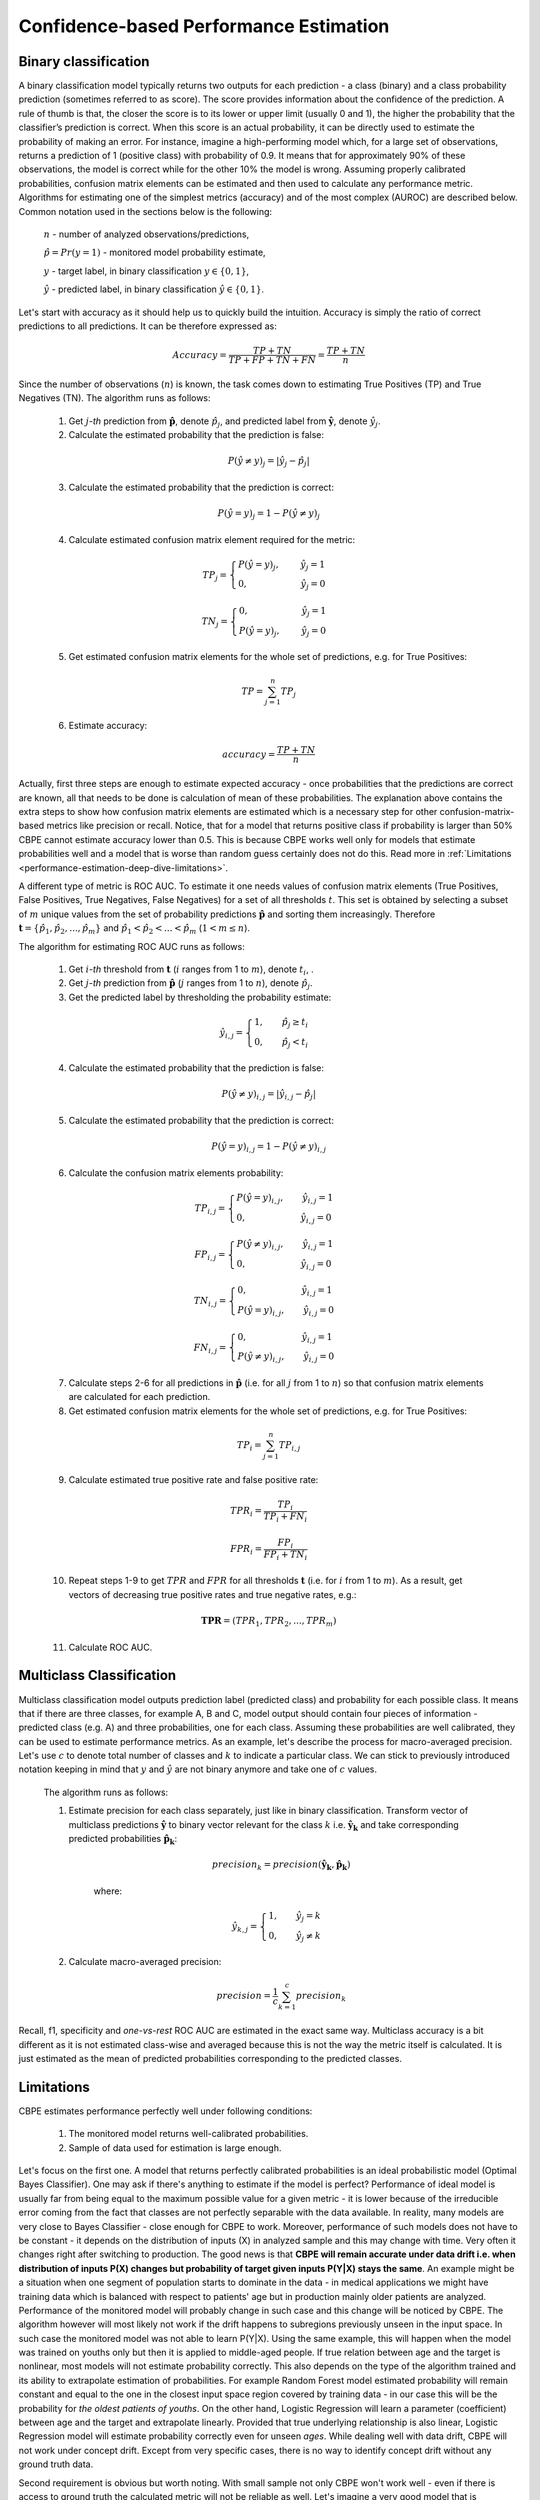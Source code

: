 .. _performance-estimation-deep-dive:

=======================================
Confidence-based Performance Estimation
=======================================

Binary classification
---------------------

A binary classification model typically returns two outputs for each prediction - a class (binary) and a class
probability prediction (sometimes referred to as score). The score provides information about the confidence of the
prediction. A rule of thumb is that, the closer the score is to its lower or upper limit (usually 0 and 1), the higher
the probability that the classifier’s prediction is correct. When this score is an actual probability, it can be
directly used to estimate the probability of making an error. For instance, imagine a high-performing model which,
for a large set of observations, returns a prediction of 1 (positive class) with probability of 0.9. It means that
for approximately 90% of these observations, the model is correct while for the other 10% the model is wrong.
Assuming properly calibrated probabilities, confusion matrix elements can be estimated and then used to calculate any
performance metric. Algorithms for estimating one of the simplest metrics (accuracy) and of the most complex (AUROC) are
described below. Common notation used in the sections below is the following:

    :math:`n` - number of analyzed observations/predictions,

    :math:`\hat{p} = Pr(y=1)` - monitored model probability estimate,

    :math:`y` - target label, in binary classification :math:`y\in{\{0,1\}}`,

    :math:`\hat{y}` - predicted label, in binary classification :math:`\hat{y}\in{\{0,1\}}`.

Let's start with accuracy as it should help us to quickly build the intuition. Accuracy is simply the ratio of correct
predictions to all predictions. It can be therefore expressed as:

.. math::
    Accuracy = \frac{TP+TN}{TP+FP+TN+FN} = \frac{TP+TN}{n}

Since the number of observations (:math:`n`) is known, the task comes down to estimating True Positives (TP) and
True Negatives (TN). The algorithm runs as follows:


    1. Get :math:`j`-*th* prediction from :math:`\mathbf{\hat{p}}`, denote :math:`\hat{p}_j`, and predicted label from
       :math:`\mathbf{\hat{y}}`, denote :math:`\hat{y}_j`.

    2. Calculate the estimated probability that the prediction is false:

    .. math::
        P(\hat{y} \neq y)_{j} = |\hat{y}_{j} -  \hat{p}_{j}|

    3. Calculate the estimated probability that the prediction is correct:

    .. math::
        P(\hat{y} = y)_{j}=1-P(\hat{y} \neq y)_{j}

    4. Calculate estimated confusion matrix element required for the metric:

    .. math::
        TP_{j}=\begin{cases}P(\hat{y} = y)_{j},\qquad  \ \hat{y}_{j}=1  \\  0, \qquad \qquad \qquad
        \hat{y}_{j}=0 \end{cases}

    .. math::
        TN_{j}=\begin{cases} 0,\qquad \qquad \qquad \hat{y}_{j}=1 \\ P(\hat{y} = y)_{j},\qquad \
        \hat{y}_{j}=0\end{cases}

    5. Get estimated confusion matrix elements for the whole set of predictions, e.g. for True Positives:

    .. math::
        {TP} = \sum_{j=1}^{n} {TP}_{j}

    6. Estimate accuracy:

    .. math::
        accuracy = \frac{TP+TN}{n}

Actually, first three steps are enough to estimate expected accuracy - once probabilities that the predictions are
correct are known, all that needs to be done is calculation of mean of these probabilities. The explanation above
contains the extra steps to show how confusion matrix elements are estimated which is a necessary step for other
confusion-matrix-based metrics like precision or recall. Notice, that for a model that returns positive class if
probability is larger than 50% CBPE cannot estimate accuracy lower than 0.5. This is because CBPE works well only for
models that estimate probabilities well and a model that is worse than random guess certainly does not do this. Read
more in :ref:`Limitations <performance-estimation-deep-dive-limitations>`.

A different type of metric is ROC AUC.
To estimate it one needs values of confusion matrix elements (True
Positives, False Positives, True Negatives, False Negatives)
for a set of all thresholds :math:`t`. This set is obtained by selecting a subset of :math:`m`
unique values from the set of probability predictions
:math:`\mathbf{\hat{p}}` and sorting them increasingly.
Therefore :math:`\mathbf{t}=\{\hat{p_1}, \hat{p_2}, ..., \hat{p_m}\}` and
:math:`\hat{p_1} < \hat{p_2} < ... < \hat{p_m}` (:math:`1 < m \leq n`).

The algorithm for estimating ROC AUC runs as follows:

    1. Get :math:`i`-*th* threshold from :math:`\mathbf{t}` (:math:`i` ranges from 1 to :math:`m`),  denote :math:`t_i`, .
    2. Get :math:`j`-*th* prediction from :math:`\mathbf{\hat{p}}` (:math:`j` ranges from 1 to :math:`n`), denote :math:`\hat{p}_j`.
    3. Get the predicted label by thresholding the probability estimate:

    .. math::
        \hat{y}_{i,j}=\begin{cases}1,\qquad  \hat{p}_j \geq t_i \\ 0,\qquad  \hat{p}_j < t_i \end{cases}

    4. Calculate the estimated probability that the prediction is false:

    .. math::
        P(\hat{y} \neq y)_{i,j} = |\hat{y}_{i,j} -  \hat{p}_{j}|

    5. Calculate the estimated probability that the prediction is correct:

    .. math::
        P(\hat{y} = y)_{i,j}=1-P(\hat{y} \neq y)_{i,j}

    6. Calculate the confusion matrix elements probability:

    .. math::
        TP_{i,j}=\begin{cases}P(\hat{y} = y)_{i,j},\qquad  \hat{y}_{i,j}=1  \\  0,\qquad \qquad \qquad \thinspace  \hat{y}_{i,j}=0 \end{cases}

    .. math::
        FP_{i,j}=\begin{cases}P(\hat{y} \neq y)_{i,j},\qquad  \hat{y}_{i,j}=1  \\  0,\qquad \qquad \qquad \thinspace  \hat{y}_{i,j}=0
        \end{cases}

    .. math::
        TN_{i,j}=\begin{cases} 0,\qquad \qquad \qquad \thinspace  \hat{y}_{i,j}=1 \\ P(\hat{y} = y)_{i,j},\qquad \hat{y}_{i,j}=0\end{cases}

    .. math::
        FN_{i,j}=\begin{cases} 0,\qquad \qquad \qquad \thinspace  \hat{y}_{i,j}=1 \\ P(\hat{y} \neq y)_{i,j},\qquad \hat{y}_{i,j}=0\end{cases}

    7. Calculate steps 2-6 for all predictions in :math:`\hat{\mathbf{p}}`
       (i.e. for all :math:`j` from 1 to :math:`n`) so
       that confusion matrix elements are calculated for each prediction.

    8. Get estimated confusion matrix elements for the whole set of predictions, e.g. for True Positives:

    .. math::
        {TP}_i = \sum_{j=1}^{n} {TP}_{i,j}

    9. Calculate estimated true positive rate and false positive rate:

    .. math::
        {TPR}_i = \frac{{TP}_i}{{TP}_i + {FN}_i}
    .. math::
        {FPR}_i = \frac{{FP}_i}{{FP}_i + {TN}_i}

    10. Repeat steps 1-9 to get :math:`TPR` and :math:`FPR` for all thresholds :math:`\mathbf{t}` (i.e. for
        :math:`i` from 1 to :math:`m`). As a result, get vectors of decreasing true positive rates and true
        negative rates, e.g.:

    .. math::
        \mathbf{TPR} = ({TPR}_1, {TPR}_2, ..., {TPR}_m)

    11. Calculate ROC AUC.


Multiclass Classification
-------------------------

Multiclass classification model outputs prediction label (predicted class) and
probability for each possible class. It means that if there are three classes, for example A, B and C, model output
should contain four pieces of information - predicted class (e.g. A) and three probabilities, one for each class.
Assuming these probabilities are well calibrated, they can be used to estimate performance metrics. As an example,
let's describe the process for macro-averaged precision. Let's use :math:`c` to denote total number of classes and
:math:`k` to indicate a particular class. We can stick to previously introduced notation keeping in mind that
:math:`y` and :math:`\hat{y}`
are not binary anymore and take one of :math:`c` values.

    The algorithm runs as follows:

    1. Estimate precision for each class separately, just like in binary classification. Transform vector of
       multiclass predictions :math:`\mathbf{\hat{y}}` to binary vector relevant for the class :math:`k` i.e.
       :math:`\mathbf{\hat{y}_k}` and take corresponding predicted probabilities :math:`\mathbf{\hat{p}_k}`:

        .. math::
            {precision}_k = precision(\mathbf{\hat{y}_k}, \mathbf{\hat{p}_k})

        where:

        .. math::
            \hat{y}_{k,j} = \begin{cases} 1, \qquad  \hat{y}_{j}=k \\ 0, \qquad \hat{y}_{j} \neq
            k\end{cases}

    2. Calculate macro-averaged precision:

        .. math::
            {precision} = \frac{1}{c} \sum_{k=1}^{c} {precision}_{k}

Recall, f1, specificity and *one-vs-rest* ROC AUC are estimated in the exact same way. Multiclass accuracy is a bit
different as it is not estimated class-wise and averaged because this is not the way the metric itself is calculated.
It is just estimated as the mean of predicted probabilities corresponding to the predicted classes.


.. _performance-estimation-deep-dive-limitations:

Limitations
-----------

CBPE estimates performance perfectly well under following conditions:

    1. The monitored model returns well-calibrated probabilities.


    2. Sample of data used for estimation is large enough.

Let's focus on the first one. A model that returns perfectly calibrated probabilities is an ideal probabilistic model
(Optimal Bayes Classifier). One may ask if there's anything to estimate if the model is perfect?
Performance of ideal model is usually far from being equal to the maximum possible value for a given metric - it is
lower because of the irreducible error coming from the fact that classes are not perfectly separable with the data available. In
reality, many models are very close to Bayes Classifier - close enough for CBPE to work.
Moreover, performance of such models does not have to be constant - it depends on the distribution of inputs
(X) in analyzed sample and this may change with time. Very often it changes right after switching to production.
The good news is that **CBPE will remain accurate under data drift i.e. when distribution of inputs P(X) changes but
probability of target given inputs P(Y|X) stays the same**. An example might be a situation when one segment of population starts to dominate in
the data - in medical applications we might have training data which is balanced with respect to patients' age
but in production mainly older patients are analyzed. Performance of the monitored model will probably change in such
case and this change will be noticed by CBPE. The algorithm however will most likely not work if the drift happens to
subregions previously unseen in the input space. In such case the monitored  model was not able to learn P(Y|X). Using
the same example, this will happen when the model was trained on youths only but then it is applied to middle-aged people. If true relation
between age and the target is nonlinear, most models will not estimate probability correctly. This also depends on the
type of the algorithm trained and its ability to extrapolate estimation of probabilities. For example Random Forest
model estimated probability will remain constant and equal to the one in the closest input space region covered by training
data - in our case this will be the probability for *the oldest patients of youths*. On the other hand, Logistic
Regression will learn a parameter (coefficient) between age and the target and extrapolate linearly. Provided that true
underlying relationship is also linear, Logistic Regression model will estimate probability correctly even for unseen
*ages*. While dealing well with data drift, CBPE will not work under concept drift. Except from very specific cases,
there is no way to identify concept drift without any ground truth data.

Second requirement is obvious but worth noting. With small sample not only CBPE won't work well - even if there is
access to ground truth the calculated metric will not be reliable as well. Let's imagine a very good model that is
evaluated on sample of 5 observations only. For each observation model returns a positive class with 90% probability.
It still may happen that they all turn out being negative and accuracy of your model on such sample is equal to 0!
Read more about it :ref:`here<chunk-data-minimum-chunk>`.


Probability calibration
-----------------------

In order to accurately estimate the performance from the model scores, they need to be well calibrated. If a classifier assigns a probability of 0.9 for a set of observations and 90% of these observations belong to the positive class, we consider that classifier to be well calibrated with respect to that subset. Most predictive models focus on performance rather than on probability estimation, therefore their scores are rarely calibrated.
Examples of different models and their calibration curves are shown below [1]_:

.. image:: ../_static/deep_dive_performance_estimation_calibration_curves.png

Probabilities can be calibrated in post-processing. NannyML uses isotonic regression to
calibrate model scores [1]_ [2]_. Since some of the models
are probabilistic and their probabilities are calibrated by design, first NannyML checks whether calibration is required
. It is done according to the following logic:

1. Stratified shuffle split [3]_ (controlled for the positive class) of reference data into 3 folds.
2. For each fold, a calibrator is fitted on train and *predicts* new probabilities for test.
3. Quality of calibration is evaluated by comparing the Expected Calibration Error (ECE) [4]_ for the raw and calibrated
   (predicted) probabilities on the test splits:


    - If in any of the folds the ECE score is higher after post processing (i.e. calibration curve is worse), the
      calibration will not be performed.

    - If in each fold post processing improves the quality of calibration, the calibrator is fitted on the whole
      reference set and probabilities are calibrated on the set that is subject to analysis.

Calibrating probabilities is yet another reason why NannyML requires reference data that is not a training set of the monitored model.
Fitting a calibrator on model training data would introduce bias [1]_.

**References**

.. [1] https://scikit-learn.org/stable/modules/calibration.html
.. [2] https://scikit-learn.org/stable/modules/generated/sklearn.isotonic.IsotonicRegression.html
.. [3] https://scikit-learn.org/stable/modules/generated/sklearn.model_selection.StratifiedShuffleSplit.html
.. [4] Naeini, Mahdi Pakdaman, Gregory Cooper, and Milos Hauskrecht: "Obtaining well calibrated probabilities using bayesian binning." Twenty-Ninth AAAI Conference on Artificial Intelligence, 2015.

